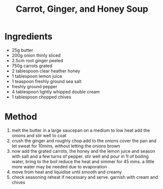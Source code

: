 #+TITLE: Carrot, Ginger, and Honey Soup
#+ROAM_TAGS: @recipe @soup

* Ingredients

- 25g butter
- 200g onion thinly sliced
- 2.5cm root ginger peeled
- 750g carrots grated
- 2 tablespoon clear heather honey
- 1 tablespoon lemon juice
- 1 teaspoon freshly ground sea salt
- freshly ground pepper
- 4 tablespoon lightly whipped double cream
- 1 tablespoon chopped chives

* Method

1. melt the butter in a large saucepan on a medium to low heat add the onions and stir well to coat
2. crush the ginger and roughly chop.add to the onions cover the pan and let sweat for 10mins, without letting the onions brown
3. now add the grated carrots, the honey and the lemon juice and season with salt and a few turns of pepper. stir well and pour in 1l of boiling water, bring to the boil reduce the heat and simmer for 45 mins. a little more water may be needed due to evaporation
4. move from heat and liquidise until smooth and creamy
5. check seasoning reheat if necessary and serve. garnish with cream and chives
